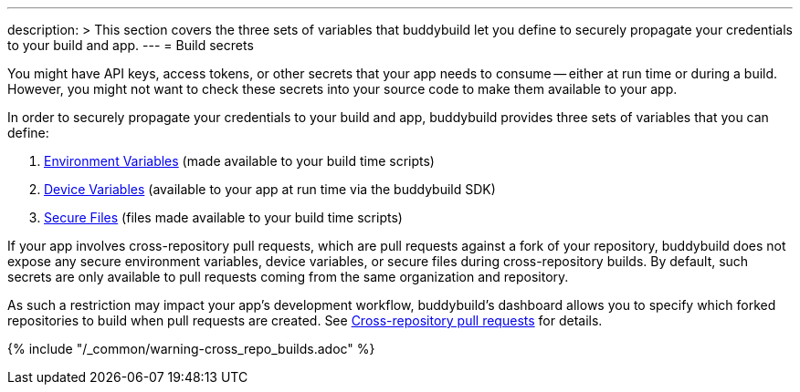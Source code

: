 ---
description: >
  This section covers the three sets of variables that buddybuild let you define
  to securely propagate your credentials to your build and app.
---
= Build secrets

You might have API keys, access tokens, or other secrets that your app
needs to consume -- either at run time or during a build. However, you
might not want to check these secrets into your source code to make them
available to your app.

In order to securely propagate your credentials to your build and app,
buddybuild provides three sets of variables that you can define:

. link:environment_variables.adoc[Environment Variables] (made available
  to your build time scripts)

. link:device_variables.adoc[Device Variables] (available to your app
  at run time via the buddybuild SDK)

. link:secure_files.adoc[Secure Files] (files made available to your
  build time scripts)

If your app involves cross-repository pull requests, which are pull
requests against a fork of your repository, buddybuild does
not expose any secure environment variables, device variables, or secure
files during cross-repository builds. By default, such secrets are only
available to pull requests coming from the same organization and
repository.

As such a restriction may impact your app's development workflow,
buddybuild's dashboard allows you to specify which forked repositories
to build when pull requests are created. See
link:../pull_requests.adoc#cross-repo[Cross-repository pull requests]
for details.

{% include "/_common/warning-cross_repo_builds.adoc" %}
